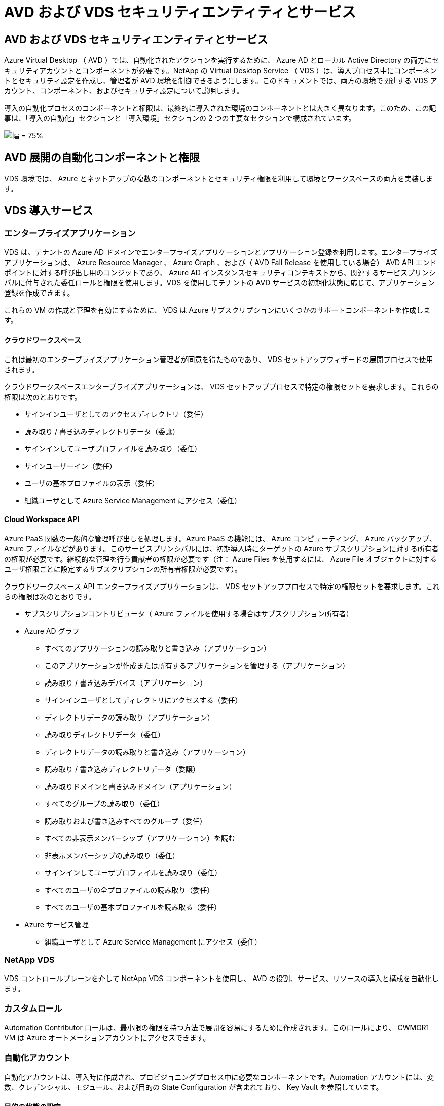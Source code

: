 = AVD および VDS セキュリティエンティティとサービス
:allow-uri-read: 




== AVD および VDS セキュリティエンティティとサービス

Azure Virtual Desktop （ AVD ）では、自動化されたアクションを実行するために、 Azure AD とローカル Active Directory の両方にセキュリティアカウントとコンポーネントが必要です。NetApp の Virtual Desktop Service （ VDS ）は、導入プロセス中にコンポーネントとセキュリティ設定を作成し、管理者が AVD 環境を制御できるようにします。このドキュメントでは、両方の環境で関連する VDS アカウント、コンポーネント、およびセキュリティ設定について説明します。

導入の自動化プロセスのコンポーネントと権限は、最終的に導入された環境のコンポーネントとは大きく異なります。このため、この記事は、「導入の自動化」セクションと「導入環境」セクションの 2 つの主要なセクションで構成されています。

image:Reference Architecture AVD v1.jpg["幅 = 75%"]



== AVD 展開の自動化コンポーネントと権限

VDS 環境では、 Azure とネットアップの複数のコンポーネントとセキュリティ権限を利用して環境とワークスペースの両方を実装します。



== VDS 導入サービス



=== エンタープライズアプリケーション

VDS は、テナントの Azure AD ドメインでエンタープライズアプリケーションとアプリケーション登録を利用します。エンタープライズアプリケーションは、 Azure Resource Manager 、 Azure Graph 、および（ AVD Fall Release を使用している場合） AVD API エンドポイントに対する呼び出し用のコンジットであり、 Azure AD インスタンスセキュリティコンテキストから、関連するサービスプリンシパルに付与された委任ロールと権限を使用します。VDS を使用してテナントの AVD サービスの初期化状態に応じて、アプリケーション登録を作成できます。

これらの VM の作成と管理を有効にするために、 VDS は Azure サブスクリプションにいくつかのサポートコンポーネントを作成します。



==== クラウドワークスペース

これは最初のエンタープライズアプリケーション管理者が同意を得たものであり、 VDS セットアップウィザードの展開プロセスで使用されます。

クラウドワークスペースエンタープライズアプリケーションは、 VDS セットアッププロセスで特定の権限セットを要求します。これらの権限は次のとおりです。

* サインインユーザとしてのアクセスディレクトリ（委任）
* 読み取り / 書き込みディレクトリデータ（委譲）
* サインインしてユーザプロファイルを読み取り（委任）
* サインユーザーイン（委任）
* ユーザの基本プロファイルの表示（委任）
* 組織ユーザとして Azure Service Management にアクセス（委任）




==== Cloud Workspace API

Azure PaaS 関数の一般的な管理呼び出しを処理します。Azure PaaS の機能には、 Azure コンピューティング、 Azure バックアップ、 Azure ファイルなどがあります。このサービスプリンシパルには、初期導入時にターゲットの Azure サブスクリプションに対する所有者の権限が必要です。継続的な管理を行う貢献者の権限が必要です（注： Azure Files を使用するには、 Azure File オブジェクトに対するユーザ権限ごとに設定するサブスクリプションの所有者権限が必要です）。

クラウドワークスペース API エンタープライズアプリケーションは、 VDS セットアッププロセスで特定の権限セットを要求します。これらの権限は次のとおりです。

* サブスクリプションコントリビュータ（ Azure ファイルを使用する場合はサブスクリプション所有者）
* Azure AD グラフ
+
** すべてのアプリケーションの読み取りと書き込み（アプリケーション）
** このアプリケーションが作成または所有するアプリケーションを管理する（アプリケーション）
** 読み取り / 書き込みデバイス（アプリケーション）
** サインインユーザとしてディレクトリにアクセスする（委任）
** ディレクトリデータの読み取り（アプリケーション）
** 読み取りディレクトリデータ（委任）
** ディレクトリデータの読み取りと書き込み（アプリケーション）
** 読み取り / 書き込みディレクトリデータ（委譲）
** 読み取りドメインと書き込みドメイン（アプリケーション）
** すべてのグループの読み取り（委任）
** 読み取りおよび書き込みすべてのグループ（委任）
** すべての非表示メンバーシップ（アプリケーション）を読む
** 非表示メンバーシップの読み取り（委任）
** サインインしてユーザプロファイルを読み取り（委任）
** すべてのユーザの全プロファイルの読み取り（委任）
** すべてのユーザの基本プロファイルを読み取る（委任）


* Azure サービス管理
+
** 組織ユーザとして Azure Service Management にアクセス（委任）






=== NetApp VDS

VDS コントロールプレーンを介して NetApp VDS コンポーネントを使用し、 AVD の役割、サービス、リソースの導入と構成を自動化します。



=== カスタムロール

Automation Contributor ロールは、最小限の権限を持つ方法で展開を容易にするために作成されます。このロールにより、 CWMGR1 VM は Azure オートメーションアカウントにアクセスできます。



=== 自動化アカウント

自動化アカウントは、導入時に作成され、プロビジョニングプロセス中に必要なコンポーネントです。Automation アカウントには、変数、クレデンシャル、モジュール、および目的の State Configuration が含まれており、 Key Vault を参照しています。



==== 目的の状態の設定

これは、 CWMGR1 の設定を作成するために使用される方法です。設定ファイルは VM にダウンロードされ、 VM 上の Local Configuration Manager を介して適用されます。構成要素には次のようなものがあります。

* Windows 機能をインストールしています
* ソフトウェアをインストールしています
* ソフトウェア設定の適用
* 適切な権限セットが適用されていることを確認します
* Let ’ s Encrypt 証明書を適用します
* DNS レコードが正しいことを確認しています
* CWMGR1 がドメインに参加していることを確認します




==== モジュール：

* ActiveDirectoryDsc: Active Directory の展開と設定に必要な状態設定リソース。これらのリソースを使用すると、新しいドメイン、子ドメイン、およびハイアベイラビリティドメインコントローラを設定し、クロスドメイン信頼を確立し、ユーザ、グループ、および OU を管理できます。
* AZ.Accounts ： Microsoft が提供したモジュールで、 Azure モジュールのクレデンシャルと共通の構成要素を管理します
* AZ.Automation ： Microsoft が Azure Automation コマンドレット用のモジュールを提供しました
* Az.Compute:A Microsoft が Azure Compute コマンドレットのモジュールを提供しました
* AZ.KeyVault ： Microsoft が提供する Azure Key Vault コマンドレット用のモジュール
* AZ.Resources ： Microsoft が提供している Azure Resource Manager コマンドレットのモジュール
* CChoco ： chocolatey を使用してパッケージをダウンロードおよびインストールするために必要な状態設定リソース
* cjaz ：ネットアップが開発したこのモジュールは、 Azure 自動化モジュールに自動化ツールを提供します
* cjAzACS ：ネットアップが開発したこのモジュールには、ユーザコンテキスト内から実行される環境自動化機能と PowerShell プロセスが含まれています。
* cjAzBuild ：ネットアップが開発したこのモジュールには、システムコンテキストから実行される、ビルドおよびメンテナンスの自動化と PowerShell プロセスが含まれています。
* cNtfsAccessControl: NTFS アクセス制御管理用に必要な状態構成リソース
* ComputerManagementDsc ：ドメインへの参加やタスクのスケジュール設定などのコンピュータ管理タスク、および仮想メモリ、イベントログ、タイムゾーン、電源設定などの項目の設定を可能にする目的の状態設定リソース。
* cUserRightsAssignment : ログオン権限や特権などのユーザー権限の管理を可能にする必要な状態構成リソース
* NetworkingDsc: ネットワークの必要な状態構成リソース
* xCertificate ： Windows Server での証明書の管理を簡素化する目的の状態設定リソース。
* xDnsServer: Windows Server DNS サーバーの構成と管理に必要な状態構成リソース
* xNetworking: ネットワーク関連の望ましい状態の構成リソース。
* link:https://github.com/PowerShell/xRemoteDesktopAdmin["xRemoteDesktopAdmin"]: このモジュールは、ローカルまたはリモートマシン上でリモートデスクトップ設定と Windows ファイアウォールを構成するために必要な状態構成リソースを含むリポジトリを使用します。
* xRemoteDesktopSessionHost: Remote Desktop Session Host (RDSH) インスタンスの作成と設定を有効にするための、目的の状態構成リソース (xRDSessionDeployment, xRDSessionCollectionConfiguration, xRDRemoteApp)
* xSmbShare ： SMB 共有の設定と管理に必要な状態の設定リソース
* xSystemSecurity: UAC および IE Esc を管理するための望ましい状態設定リソース



NOTE: Azure Virtual Desktop は、 Azure Virtual Desktop および Azure Virtual Desktop Client のエンタープライズアプリケーションおよびアプリケーション登録、 AVD テナント、 AVD ホストプール、 AVD アプリケーショングループ、 AVD 登録仮想マシンなどの Azure コンポーネントもインストールします。VDS 自動化コンポーネントはこれらのコンポーネントを管理しますが 'AVD はデフォルトの構成と属性セットを制御します詳細については 'AVD のマニュアルを参照してください



=== ハイブリッド AD コンポーネント

ネットアップのソリューションを導入すると、既存の AD を効率的に、またはパブリッククラウドで運用することができます。そのためには、既存の AD 環境にコンポーネントや権限を追加する必要があります。



==== Domain Controller の略

既存のドメインコントローラは、 AD Connect またはサイト間 VPN （または Azure ExpressRoute ）を介して AVD 環境に統合できます。



==== AD 接続

AVD PaaS サービスによるユーザ認証を成功させるために、 AD 接続を使用してドメインコントローラと Azure AD を同期できます。



==== セキュリティグループ

VDS では、 CW-Infrastructure という Active Directory セキュリティグループを使用して、ドメイン参加や GPO ポリシーの添付など、 Active Directory に依存するタスクを自動化するために必要な権限を含めます。



==== サービスアカウント

VDS では、 VDS Windows サービスと IIS アプリケーションサービスの ID として使用される CloudworkspaceSVC という Active Directory サービスアカウントが使用されます。このアカウントは非対話型（ RDP ログインを許可しない）であり、 CW インフラストラクチャアカウントの主要メンバーです



==== VPN または ExpressRoute

サイト間 VPN または Azure ExpressRoute を使用して、既存のドメインに Azure VM を直接参加させることができます。これは、プロジェクトの要件から指示があった場合に使用できるオプションの設定です。



==== ローカルの AD 権限の委譲

ネットアップは、ハイブリッド AD プロセスを合理化するオプションのツールを提供しています。ネットアップのオプションツールを使用する場合は、次のことを行う必要があります。

* Workstation OS ではなく、サーバ OS 上で実行します
* ドメインに参加しているサーバ、またはドメインコントローラで実行します
* PowerShell 5.0 以降を、ツールを実行しているサーバ（ドメインコントローラで実行していない場合）とドメインコントローラの両方に配置します
* ドメイン管理者権限を持つユーザーが実行するか、ローカル管理者権限を持つユーザーが実行し、ドメイン管理者資格情報（ RunAs で使用）を提供することができます。


手動で作成するか、ネットアップのツールで適用するかにかかわらず、必要な権限は次のとおりです。

* CW - インフラストラクチャグループ
+
** Cloud Workspace Infrastructure （ *CW-Infrastructure* ）セキュリティグループには、 Cloud Workspace OU レベルおよびすべての子孫オブジェクトに対するフルコントロールが付与されています
** <deployment code>.cloudworkspace.app DNS Zone – CW - インフラストラクチャグループ許可された CreateChild 、 DeleteChild 、 ListChildren 、 ReadProperty 、 DeleteTree 、 ExtendedRight 、 Delete 、 GenericWrite
** DNS サーバー– CW インフラストラクチャグループに ReadProperty 、 GenericExecute が付与されました
** 作成された VM のローカル管理者アクセス（ CWMGR1 、 AVD セッション VM ）（管理対象 AVD システムのグループポリシーによって実行）


* CW-MCWMGRAccess グループこのグループは、すべてのテンプレート、単一サーバ、新しいネイティブ Active Directory テンプレートで CWMGR1 にローカル管理権限を与えます。これらのテンプレートは、組み込みグループ Server Operators Remote Desktop Users 、および Network Configuration Operators を利用します。




== AVD 環境コンポーネントと権限

導入の自動化プロセスが完了したら、導入とワークスペースの継続的な使用と管理を行い、以下に定義する個別のコンポーネントと権限のセットが必要です。上記のコンポーネントや権限の多くは関連性がありますが、ここでは導入されたの構造を定義することに重点を置いています。

VDS の導入環境とワークスペースのコンポーネントは、いくつかの論理カテゴリに分類できます。

* エンドユーザクライアント
* VDS コントロールプレーンコンポーネント
* Microsoft Azure AVD-PaaS のコンポーネント
* VDS プラットフォームコンポーネント
* VDS ワークスペースコンポーネントを Azure テナントに表示
* ハイブリッド AD コンポーネント




=== エンドユーザクライアント

ユーザは、 AVD デスクトップやさまざまなエンドポイントタイプから接続できます。Microsoft では、 Windows 、 macOS 、 Android 、および iOS 向けのクライアントアプリケーションを公開しています。さらに、 Web クライアントからクライアントレスアクセスを実行できます。

AVD のエンドポイントクライアントを公開している Linux シンクライアントベンダーもいくつかあります。これらはに記載されています https://docs.microsoft.com/en-us/azure/virtual-desktop/linux-overview[]



=== VDS コントロールプレーンコンポーネント



==== VDS REST API

VDS は、完全にドキュメント化された REST API を基盤としているため、 Web アプリケーションで使用できるすべてのアクションを API でも使用できます。API のドキュメントは次のとおりです。 https://api.cloudworkspace.com/5.4/swagger/ui/index#[]



==== VDS Web アプリケーション

VDS 管理者は、 VDS Web アプリを使用して ADS アプリケーションを操作できます。この Web ポータルには次のアドレスがあります。 https://manage.cloudworkspace.com[]



==== コントロールプレーンデータベース

VDS のデータと設定は、ネットアップがホストし管理するコントロールプレーンの SQL データベースに格納されます。



==== VDS 通信



=== Azure テナントコンポーネント

VDS 導入の自動化では、 1 つの Azure リソースグループが作成され、 VM 、ネットワークサブネット、ネットワークセキュリティグループ、 Azure Files コンテナまたは Azure NetApp Files 容量プールなど、他の AVD コンポーネントが含まれます。注：デフォルトは 1 つのリソースグループですが 'VDS には必要に応じて追加のリソースグループにリソースを作成するツールがあります



==== Microsoft Azure AVD-PaaS のコンポーネント



===== AVD REST API

Microsoft AVD は API を使用して管理できます。VDS では、これらの API を広範囲に活用して AVD 環境を自動化および管理しています。ドキュメントは次の場所にあります。 https://docs.microsoft.com/en-us/rest/api/desktopvirtualization/[]



===== セッションブローカー

ブローカーは、ユーザーに許可されたリソースを判別し、ユーザーとゲートウェイとの接続をオーケストレーションします。



===== Azure 診断プログラム

Azure Diagnostics は、 AVD 環境をサポートするように特別に設計されています。



===== AVD Web クライアント

Microsoft は、ローカルにインストールされたクライアントを使用せずに、ユーザが AVD リソースに接続できる Web クライアントを提供しています。



===== セッションゲートウェイ

ローカルにインストールされた RD クライアントはゲートウェイに接続し、 AVD 環境に安全に通信します。



==== VDS プラットフォームコンポーネント



===== CWMGR1

CMWGR1 は、各導入の VDS 制御 VM です。デフォルトでは、ターゲット Azure サブスクリプションに Windows Server 2019 VM として作成されます。CWMGR1 にインストールされた VDS およびサードパーティコンポーネントのリストについては、「ローカル展開」セクションを参照してください。

AVD では、 AVD VM が Active Directory ドメインに参加している必要があります。このプロセスを容易にし、 VDS 環境を管理するための自動化ツールを提供するために、上記の CWMGR1 VM に複数のコンポーネントがインストールされ、 AD インスタンスに複数のコンポーネントが追加されます。コンポーネントは次のとおりです。

* * Windows サービス *- VDS では、 Windows サービスを使用して、導入環境から自動化と管理のアクションを実行します。
+
** *CW オートメーションサービス * は、各 AVD 環境で CWMGR1 に展開されている Windows サービスで、環境内のユーザー向けの自動化タスクの多くを実行します。このサービスは、 * CloudWorkspaceSVC * AD アカウントで実行されます。
** *CW VM Automation Service* は、仮想マシンの管理機能を実行する各 AVD 展開において CWMGR1 に展開される Windows サービスです。このサービスは、 * CloudWorkspaceSVC * AD アカウントで実行されます。
** *CW Agent Service* は、 CWMGR1 を含む VDS 管理下の各仮想マシンに展開される Windows サービスです。このサービスは、仮想マシンの * LocalSystem* コンテキストで実行されます。
** *CWManagerX API* は、各 AVD 展開の CWMGR1 にインストールされている IIS アプリケーションプールベースのリスナーです。これは、グローバルコントロールプレーンからのインバウンド要求を処理し、 * CloudWorkspaceSVC * AD アカウントで実行されます。


* * SQL Server 2017 Express * – VDS は、 CWMGR1 VM 上に SQL Server Express インスタンスを作成し、自動化コンポーネントによって生成されたメタデータを管理します。
* * インターネットインフォメーションサービス（ IIS ） * – CWMGR1 で IIS が有効になっており、 CWManagerX および CWApps IIS アプリケーションをホストします（ RDS RemoteApp 機能が有効になっている場合のみ）。VDS を使用するには、 IIS バージョン 7.5 以降が必要です。
* * HTML5 ポータル（オプション） * – VDS は、 Spark Gateway サービスをインストールして、導入環境内の VM と VDS Web アプリケーションから HTML5 経由でアクセスできるようにします。これは Java ベースのアプリケーションであり、このアクセス方法が不要な場合は無効にして削除できます。
* * RD ゲートウェイ（オプション） * – VDS を使用すると、 CWMGR1 の RD ゲートウェイロールで RDS コレクションベースのリソースプールへの RDP アクセスを提供できます。このロールは、 AVD リバースコネクトアクセスのみが必要な場合は、無効化 / アンインストールできます。
* * RD Web （オプション） * – VDS を使用すると、 RD Web ロールが有効になり、 CWApps IIS Web アプリケーションが作成されます。AVD アクセスのみが必要な場合は、このロールを無効にできます。
* *DC 構成 * –導入と VDS サイト固有の構成と高度な構成タスクを実行するために使用する Windows アプリケーション。
* * テスト VDC ツール * - トラブルシューティングのために API または Web アプリケーションのタスクを変更する必要があるまれなケースで、仮想マシンおよびクライアントレベルの設定変更の直接タスク実行をサポートする Windows アプリケーション。
* * ワイルドカード証明書を暗号化する（オプション） * – VDS によって作成および管理されます。 TLS 経由の HTTPS トラフィックを必要とするすべての VM は、毎晩証明書で更新されます。更新も自動化されたタスクによって処理されます（証明書は 90 日なので、更新はすぐ前から開始されます）。お客様は、必要に応じて独自のワイルドカード証明書を提供できます。VDS では、自動化タスクをサポートするために複数の Active Directory コンポーネントも必要になります。設計上の目的は、最小限の数の AD コンポーネントと権限の追加を利用しながら、環境をサポートして管理を自動化することです。次のコンポーネントが含まれます。
* * クラウドワークスペース組織単位（ OU ） * –この組織単位は、必要な子コンポーネントのプライマリ AD コンテナとして機能します。CW インフラストラクチャおよびクライアント DHP アクセスグループの権限は、このレベルとその子コンポーネントで設定されます。この OU で作成されるサブ OU については、付録 A を参照してください。
* * Cloud Workspace Infrastructure Group （ CW-Infrastructure ） * は、必要な委任された権限を VDS サービスアカウントに割り当てるためにローカル AD で作成されたセキュリティグループです（ * CloudWorkspaceSVC * ）。
* * クライアント DHP アクセスグループ (ClientDHPAccess)* はローカル AD で作成されるセキュリティグループで、企業の共有データ、ユーザーホームデータ、およびプロファイルデータが存在する場所を VDS が管理できるようにします。
* * CloudWorkspaceSVC * サービスアカウント（ Cloud Workspace Infrastructure Group のメンバー）
* * 配置コード > .cloudworkspace.app domain * （このドメインは、セッションホスト VM 用に自動作成された DNS 名を管理します）用の DNS ゾーン– Deploy の構成で作成されます。
* * ネットアップ固有の GPO * は、クラウドワークスペースの組織単位のさまざまな子 OU にリンクされています。次の GPO があります。
+
** * Cloud Workspace GPO （ Cloud Workspace OU にリンク） * – CW インフラストラクチャグループのメンバーのアクセスプロトコルと方法を定義します。また、 AVD セッションホスト上のローカル Administrators グループにもグループを追加します。
** * クラウドワークスペースファイアウォール GPO * （専用の顧客サーバー、リモートデスクトップ、およびステージング OU にリンク） - プラットフォームサーバーからセッションホストへの接続を確実に分離するポリシーを作成します。
** * Cloud Workspace RDS * （専用顧客サーバー、リモートデスクトップ、およびステージング OU ） - セッション品質、信頼性、切断タイムアウト制限に関するポリシーセットの制限。RDS セッションでは、 TS ライセンスサーバの値が定義される。
** * Cloud Workspace Companies * （デフォルトではリンクされていません）–オプションの GPO を使用して、管理ツールやエリアへのアクセスを禁止し、ユーザーセッション / ワークスペースを「ロックダウン」します。リンク / 有効にして、アクティビティの制限付きワークスペースを提供できます。





NOTE: デフォルトのグループポリシー設定は、要求に応じて指定できます。



==== VDS ワークスペースコンポーネント



===== データレイヤ



====== Azure NetApp Files の特長

VDS 設定でデータ層オプションとして Azure NetApp Files を選択した場合は、 Azure NetApp Files 容量プールと関連付けられたボリュームが作成されます。ボリュームは ' ユーザー・プロファイル（ FSLogix コンテナ経由） ' ユーザー個人用フォルダ ' および企業データ共有フォルダの共有ファイル・ストレージをホストします



====== Azure Files の特長

CWS セットアップで [ データレイヤ ] オプションとして Azure ファイルを選択した場合は、 Azure ファイル共有とそれに関連付けられた Azure ストレージアカウントが作成されます。Azure File Share は、（ FSLogix コンテナを介して）ユーザプロファイルの共有ファイルストレージ、ユーザの個人フォルダ、および企業のデータ共有フォルダをホストします。



====== 管理対象ディスクがあるファイルサーバ

VDS セットアップでデータ層オプションとしてファイルサーバーを選択した場合は、管理対象ディスクを使用して Windows Server VM が作成されます。ファイルサーバーは、 FSLogix コンテナを介してユーザープロファイルの共有ファイルストレージ、ユーザー個人フォルダ、および企業データ共有フォルダをホストします。



===== Azure ネットワーク



====== Azure Virtual Network の略

VDS では、 Azure Virtual Network とサポートサブネットが作成されます。VDS では、 CWMGR1 、 AVD ホストマシン、および Azure ドメインコントローラ用に個別のサブネットが必要です。また、サブネット間にピアリングが必要です。通常、 AD コントローラサブネットはすでに存在するため、導入した VDS サブネットを既存のサブネットとピアリングする必要があります。



====== ネットワークセキュリティグループ

CWMGR1 VM へのアクセスを制御するネットワークセキュリティグループが作成されます。

* テナント：セッションホストおよびデータ VM で使用する IP アドレスが含まれます
* サービス： PaaS サービスで使用する IP アドレス（ Azure NetApp Files など）が含まれる
* プラットフォーム： NetApp プラットフォーム VM （ CWMGR1 およびゲートウェイサーバ）として使用する IP アドレスが含まれています。
* ディレクトリ： Active Directory VM として使用する IP アドレスが格納されます




===== Azure AD

VDS の自動化とオーケストレーションでは、ターゲットの Active Directory インスタンスに仮想マシンを導入してから、指定のホストプールにマシンを追加します。AVD 仮想マシンは、 AD 構造（組織単位、グループポリシー、ローカルコンピュータ管理者権限など）と AVD 構造（ホストプール、ワークスペースアプリケーショングループメンバーシップ）の両方によってコンピュータレベルで管理され、 Azure AD エンティティと権限によって管理されます。VDS では、 AVD アクション用の VDS Enterprise アプリケーション /Azure サービスプリンシパルと、ローカル AD およびローカルコンピュータアクション用のローカル AD サービスアカウント（ CloudWorkspaceSVC ）を使用して、この「デュアルコントロール」環境を処理します。

AVD 仮想マシンを作成して AVD ホストプールに追加するための具体的な手順は、次のとおりです。

* Azure テンプレートから、 AVD に関連付けられた Azure サブスクリプションに表示される仮想マシンを作成する（ Azure サービスプリンシパル権限を使用）
* VDS 導入時に指定した Azure VNet を使用して新しい仮想マシンの DNS アドレスを確認 / 設定します（ローカル AD 権限が必要です（上記の CW インフラストラクチャに委任されたものすべて）。標準 VDS 命名スキーム * _ ｛ companycode ｝ TS ｛ sequenceNumber ｝ _ * を使用して仮想マシン名を設定します。例： XYZTS3（ローカル AD 権限が必要（オンプレミスで作成した OU 構造に配置）（リモートデスクトップ / 企業コード / 共有）（上記と同じ権限 / グループ概要）
* 指定された Active Directory の組織単位（ AD ）に仮想マシンを配置（上記の手動プロセスで指定された OU 構造への委任された権限が必要）
* 新しいマシン名 /IP アドレスで内部 AD DNS ディレクトリを更新（ローカル AD 権限が必要）
* 新しい仮想マシンをローカル AD ドメインに追加（ローカル AD 権限が必要）
* VDS ローカルデータベースを新しいサーバー情報で更新する ( 追加の権限は不要 )
* 指定された AVD ホストプールに VM を参加させる (AVD サービスプリンシパルの権限が必要 )
* chocolatey コンポーネントを新しい仮想マシンにインストールします（ * CloudWorkspaceSVC * アカウントにはローカルコンピュータ管理者権限が必要です）。
* AVD インスタンスの FSLogix コンポーネントをインストールします（ローカル AD の AVD OU に対するローカルコンピュータ管理権限が必要です）
* AD Windows ファイアウォール GPO を更新して、新しい VM へのトラフィックを許可します（ AVD OU とそれに関連付けられた仮想マシンに関連付けられたポリシーに対して AD GPO の作成 / 変更が必要です）。ローカル AD の AVD OU で AD GPO ポリシーの作成 / 変更が必要です。VDS で VM を管理しない場合は、インストール後にオフにすることができます。）
* 新しい仮想マシンに「 Allow New Connections 」フラグを設定します（ Azure Service Principal 権限が必要です）。




====== VM の Azure AD への参加

Azure テナント内の仮想マシンはドメインに参加する必要がありますが、 VM を Azure AD に直接参加させることはできません。このため 'VDS では VDS プラットフォームにドメインコントローラの役割が導入され 'AD Connect を使用してその DC を Azure AD と同期します別の設定オプションとして、 Azure AD ドメインサービス（ AADDS ）の使用、 AD Connect を使用したハイブリッド DC （オンプレミスまたはその他の場所）への同期、サイト間 VPN または Azure ExpressRoute を使用した VM のハイブリッド DC への直接参加があります。



===== AVD ホストプール

ホストプールは、 Azure Virtual Desktop 環境内の 1 つ以上の同一の仮想マシン（ VM ）の集まりです。各ホストプールには、ユーザが物理デスクトップと同じように操作できるアプリケーショングループを含めることができます。



====== セッションホスト

任意のホストプール内で、同一の仮想マシンが 1 つ以上存在します。このホストプールに接続するこれらのユーザセッションは、 AVD ロードバランササービスによってロードバランシングされます。



====== アプリケーショングループ

デフォルトでは、展開時に _Desktop Users_app グループが作成されます。このアプリグループ内のすべてのユーザーには、 Windows デスクトップのフルエクスペリエンスが提供されます。また、アプリグループを作成して、ストリーミングアプリサービスを提供することもできます。



===== ログ分析ワークスペース

ログ分析ワークスペースは、展開プロセスと DSC プロセスおよび他のサービスからログを保存するために作成されます。これは導入後に削除できますが、他の機能が有効になるため、この操作は推奨されません。ログはデフォルトで 30 日間保持されるため、保持の料金は発生しません。



===== 可用性セット

可用性セットは、障害ドメイン間で共有 VM （ AVD ホストプール、 RDS リソースプール）を分離できるように、導入プロセスの一環として設定されます。必要に応じて導入後に削除することもできますが、共有 VM のフォールトトレランスを強化するオプションは無効にします。



===== Azure の SnapVault

リカバリサービスボールトは、導入時に VDS 自動化によって作成されます。Azure Backup は、導入プロセス中に CWMGR1 に適用されるため、現在はこの機能がデフォルトでアクティブになっています。この処理は、非アクティブ化して必要に応じて削除することができますが、環境で Azure Backup が有効になっている場合は再作成されます。



===== Azure キーバックアップ

Azure Key Vault は導入プロセス中に作成され、導入時に Azure Automation アカウントで使用される証明書、 API キー、およびクレデンシャルを格納するために使用されます。



== 付録 A –クラウドワークスペースのデフォルトの組織単位構造

* クラウドワークスペース
+
** クラウドワークスペース企業
** クラウドワークスペースサーバ
+
*** 専用の顧客サーバー
*** インフラ




* CWMGR サーバ
* ゲートウェイサーバ
* FTP サーバ
* テンプレート VM
+
** リモートデスクトップ
** ステージング
+
*** Cloud Workspace サービスアカウント


** クライアントサービスアカウント
** インフラストラクチャサービスアカウント
+
*** Cloud Workspace Tech ユーザ


** グループ
** 技術 3 技術者



